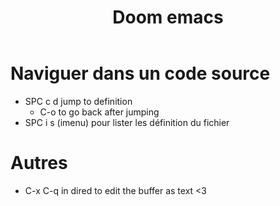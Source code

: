 :PROPERTIES:
:ID:       d15dea51-9e81-4c33-a1f7-5a589da517f8
:END:
#+title: Doom emacs
#+filetags: emacs éditeur

* Naviguer dans un code source
- SPC c d jump to definition
  - C-o to go back after jumping
- SPC i s (imenu) pour lister les définition du fichier
* Autres
- C-x C-q in dired to edit the buffer as text <3
